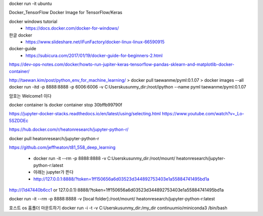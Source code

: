 docker run -it ubuntu

Docker_TensorFlow
Docker Image for TensorFlow/Keras

docker windows tutorial
 * https://docs.docker.com/docker-for-windows/


한글 docker 
 * https://www.slideshare.net/iFunFactory/docker-linux-linux-66590915

docker-guide
 * https://subicura.com/2017/01/19/docker-guide-for-beginners-2.html


https://dev-ops-notes.com/docker/howto-run-jupiter-keras-tensorflow-pandas-sklearn-and-matplotlib-docker-container/


http://taewan.kim/post/python_env_for_machine_learning/
> docker pull taewanme/pyml:0.1.07
> docker images --all
docker run -itd -p 8888:8888 -p 6006:6006   -v C:\Users\kusun\my_dir:/root/ipython   --name pyml  taewanme/pyml:0.1.07


암호는 Welcome1  이다

docker container ls
docker container stop 30bffb99790f

https://jupyter-docker-stacks.readthedocs.io/en/latest/using/selecting.html
https://www.youtube.com/watch?v=_Lo-5SZDDEc


https://hub.docker.com/r/heatonresearch/jupyter-python-r/

docker pull heatonresearch/jupyter-python-r

https://github.com/jeffheaton/t81_558_deep_learning


 * docker run -it --rm -p 8888:8888 -v C:\Users\kusun\my_dir:/root/mount/ heatonresearch/jupyter-python-r:latest
 * 아래는 jupyter가 뜬다
 * http://127.0.0.1:8888/?token=1ff150656a6d03523d344892753403e1a55884741495bd1a

http://(1d47440b6cc1 or 127.0.0.1):8888/?token=1ff150656a6d03523d344892753403e1a55884741495bd1a


docker run -it --rm -p 8888:8888 -v [local folder]:/root/mount/ heatonresearch/jupyter-python-r:latest



호스트 os 홈폴더 마운트하기
docker run -i -t -v C:\Users\kusun\my_dir:/my_dir  continuumio/miniconda3 /bin/bash

